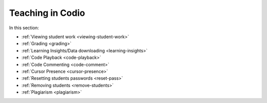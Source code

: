 .. meta::
   :description: Grading, viewing student work, remote toolkit
   
Teaching in Codio
=================

In this section:

- :ref:`Viewing student work <viewing-student-work>`

- :ref:`Grading <grading>`

- :ref:`Learning Insights/Data downloading <learning-insights>`

- :ref:`Code Playback <code-playback>`

- :ref:`Code Commenting <code-comment>`

- :ref:`Cursor Presence <cursor-presence>`

- :ref:`Resetting students passwords <reset-pass>`

- :ref:`Removing students <remove-students>`

- :ref:`Plagiarism <plagiarism>`